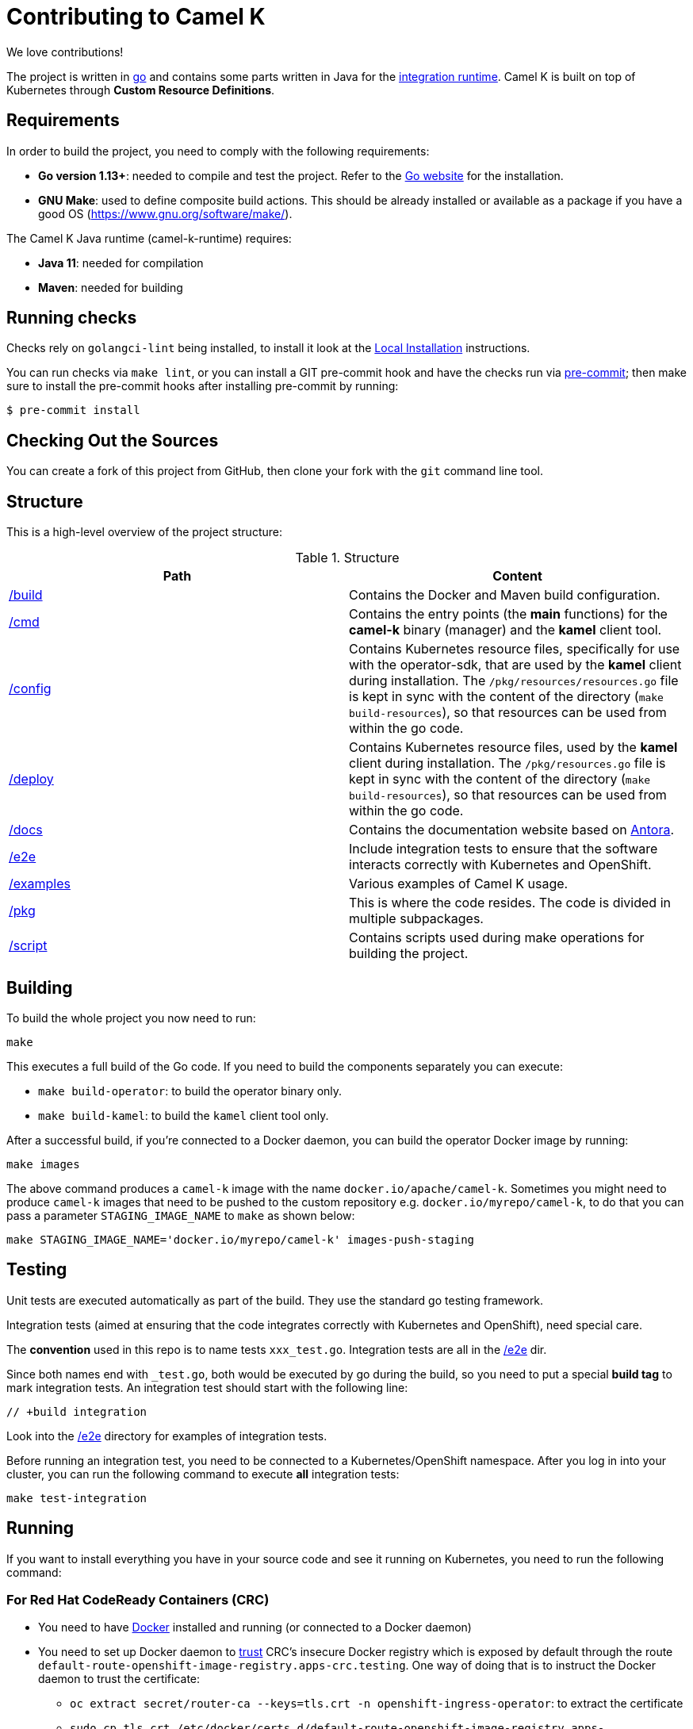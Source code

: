 [[contributing]]
= Contributing to Camel K

We love contributions!

The project is written in https://golang.org/[go] and contains some parts written in Java for the https://github.com/apache/camel-k-runtime/[integration runtime].
Camel K is built on top of Kubernetes through *Custom Resource Definitions*.

[[requirements]]
== Requirements

In order to build the project, you need to comply with the following requirements:

* **Go version 1.13+**: needed to compile and test the project. Refer to the https://golang.org/[Go website] for the installation.
* **GNU Make**: used to define composite build actions. This should be already installed or available as a package if you have a good OS (https://www.gnu.org/software/make/).

The Camel K Java runtime (camel-k-runtime) requires:

* **Java 11**: needed for compilation
* **Maven**: needed for building

[[checks]]
== Running checks
Checks rely on `golangci-lint` being installed, to install it look at the https://github.com/golangci/golangci-lint#local-installation[Local Installation] instructions.

You can run checks via `make lint`, or you can install a GIT pre-commit hook and have the checks run via https://pre-commit.com[pre-commit]; then make sure to install the pre-commit hooks after installing pre-commit by running:

 $ pre-commit install

[[checking-out]]
== Checking Out the Sources

You can create a fork of this project from GitHub, then clone your fork with the `git` command line tool.

[[structure]]
== Structure

This is a high-level overview of the project structure:

.Structure
[options="header"]
|=======================
| Path						| Content
| https://github.com/apache/camel-k/tree/main/build[/build]			| Contains the Docker and Maven build configuration.
| https://github.com/apache/camel-k/tree/main/cmd[/cmd]			| Contains the entry points (the *main* functions) for the **camel-k** binary (manager) and the **kamel** client tool.
| https://github.com/apache/camel-k/tree/main/config[/config]		| Contains Kubernetes resource files, specifically for use with the operator-sdk, that are used by the **kamel** client during installation. The `/pkg/resources/resources.go` file is kept in sync with the content of the directory (`make build-resources`), so that resources can be used from within the go code.
| https://github.com/apache/camel-k/tree/main/deploy[/deploy]		| Contains Kubernetes resource files, used by the **kamel** client during installation. The `/pkg/resources.go` file is kept in sync with the content of the directory (`make build-resources`), so that resources can be used from within the go code.
| https://github.com/apache/camel-k/tree/main/docs[/docs]			| Contains the documentation website based on https://antora.org/[Antora].
| https://github.com/apache/camel-k/tree/main/e2e[/e2e]			| Include integration tests to ensure that the software interacts correctly with Kubernetes and OpenShift.
| https://github.com/apache/camel-k/tree/main/examples[/examples]			| Various examples of Camel K usage.
| https://github.com/apache/camel-k/tree/main/pkg[/pkg]			| This is where the code resides. The code is divided in multiple subpackages.
| https://github.com/apache/camel-k/tree/main/script[/script]		| Contains scripts used during make operations for building the project.
|=======================

[[building]]
== Building

To build the whole project you now need to run:

[source]
----
make
----

This executes a full build of the Go code. If you need to build the components separately you can execute:

* `make build-operator`: to build the operator binary only.
* `make build-kamel`: to build the `kamel` client tool only.

After a successful build, if you're connected to a Docker daemon, you can build the operator Docker image by running:

[source]
----
make images
----

The above command produces a `camel-k` image with the name `docker.io/apache/camel-k`. Sometimes you might need to produce `camel-k` images that need to be pushed to the custom repository e.g. `docker.io/myrepo/camel-k`, to do that you can pass a parameter `STAGING_IMAGE_NAME` to `make` as shown below:

[source]
----
make STAGING_IMAGE_NAME='docker.io/myrepo/camel-k' images-push-staging
----

[[testing]]
== Testing

Unit tests are executed automatically as part of the build. They use the standard go testing framework.

Integration tests (aimed at ensuring that the code integrates correctly with Kubernetes and OpenShift), need special care.

The **convention** used in this repo is to name tests `xxx_test.go`.
Integration tests are all in the https://github.com/apache/camel-k/tree/main/e2e[/e2e] dir.

Since both names end with `_test.go`, both would be executed by go during the build, so you need to put a special **build tag** to mark
integration tests. An integration test should start with the following line:

[source]
----
// +build integration
----

Look into the https://github.com/apache/camel-k/tree/main/e2e[/e2e] directory for examples of integration tests.

Before running an integration test, you need to be connected to a Kubernetes/OpenShift namespace.
After you log in into your cluster, you can run the following command to execute **all** integration tests:

[source]
----
make test-integration
----

[[running]]
== Running

If you want to install everything you have in your source code and see it running on Kubernetes, you need to run the following command:

=== For Red Hat CodeReady Containers (CRC)

* You need to have https://docs.docker.com/get-docker/[Docker] installed and running (or connected to a Docker daemon)
* You need to set up Docker daemon to https://docs.docker.com/registry/insecure/[trust] CRC's insecure Docker registry which is exposed by default through the route `default-route-openshift-image-registry.apps-crc.testing`. One way of doing that is to instruct the Docker daemon to trust the certificate:
** `oc extract secret/router-ca --keys=tls.crt -n openshift-ingress-operator`: to extract the certificate
** `sudo cp tls.crt /etc/docker/certs.d/default-route-openshift-image-registry.apps-crc.testing/ca.crt`: to copy the certificate for Docker daemon to trust
** `docker login -u kubeadmin -p $(oc whoami -t) default-route-openshift-image-registry.apps-crc.testing`: to test that the certificate is trusted
* Run `make install-crc`: to build the project and install it in the current namespace on CRC
* You can specify a different namespace with `make install-crc project=myawesomeproject`
* To uninstall Camel K, run `kamel uninstall --all --olm=false`

The commands assume you have an already running CRC instance and logged in correctly.

=== For Minishift

* Run `make install-minishift` (or just `make install`): to build the project and install it in the current namespace on Minishift
* You can specify a different namespace with `make install-minishift project=myawesomeproject`

This command assumes you have an already running Minishift instance.

=== For Minikube

* Run `make install-minikube`: to build the project and install it in the current namespace on Minikube

This command assumes you have an already running Minikube instance.

=== For remote Kubernetes/OpenShift clusters

If you have changed anything locally and want to apply the changes to a remote cluster, first push your `camel-k` image to a custom repository (see <<building>>) and run the following command (the image name `docker.io/myrepo/camel-k:1.5.0-SNAPSHOT` should be changed accordingly):

[source]
----
kamel install --operator-image=docker.io/myrepo/camel-k:1.5.0-SNAPSHOT --operator-image-pull-policy=Always --olm=false
----

Note `--olm=false` is necessary as otherwise the OLM bundle version is preferred.

=== Use

Now you can play with Camel K:

[source]
----
./kamel run examples/Sample.java
----

To add additional dependencies to your routes:

[source]
----
./kamel run -d camel-dns examples/dns.js
----

[[local-development]]
== Local development environment
If you need to develop and test your Camel K operator locally, you can follow the link:local-development.html[local development procedure].

[[debugging]]
== Debugging and Running from IDE

Sometimes it's useful to debug the code from the IDE when troubleshooting.

.**Debugging the `kamel` binary**

It should be straightforward: just execute the https://github.com/apache/camel-k/tree/main/cmd/kamel/main.go[/cmd/kamel/main.go] file from the IDE (e.g. Goland) in debug mode.

.**Debugging the operator**

It is a bit more complex (but not so much).

You are going to run the operator code **outside** OpenShift in your IDE so, first of all, you need to **stop the operator running inside**:

[source]
----
// use kubectl in plain Kubernetes
oc scale deployment/camel-k-operator --replicas 0
----

You can scale it back to 1 when you're done, and you have updated the operator image.

You can set up the IDE (e.g. Goland) to execute the https://github.com/apache/camel-k/blob/main/cmd/manager/main.go[/cmd/manager/main.go] file in debug mode with `operator` as the argument.

When configuring the IDE task, make sure to add all required environment variables in the *IDE task configuration screen*:

* Set the `KUBERNETES_CONFIG` environment variable to point to your Kubernetes configuration file (usually `<homedir>/.kube/config`).
* Set the `WATCH_NAMESPACE` environment variable to a Kubernetes namespace you have access to.
* Set the `OPERATOR_NAME` environment variable to `camel-k`.


After you set up the IDE task, with Java 11+ to be used by default, you can run and debug the operator process.

NOTE: The operator can be fully debugged in Minishift, because it uses OpenShift S2I binary builds under the hood.
The build phase cannot be (currently) debugged in Minikube because the Kaniko builder requires that the operator and the publisher pod share a common persistent volume.

[[publishing]]
== Building Metadata for Publishing the Operator in Operator Hub

Publishing to an operator hub requires creation and submission of metadata, required in a specific
https://github.com/operator-framework/operator-registry/#manifest-format[format]. The
https://sdk.operatorframework.io/docs/cli[operator-sdk] provides tools to help with the creation of this metadata.

There are two formats for the publishing of the metadata:

=== Package Manifests
The legacy packaging format used for deploying the operator to an OLM registry. While deprecated in Openshift 4.5+,
it is still supported and used on that and other cluster types. A single CSV is generated, comprising of the operator
CRDs, and additional files. All versions of the operator metadata are located into a single directory.

To generate the metadata for camel-k in the legacy format, use the following command:
----
make build-olm
----
The CSV and accompanying files are located in `deploy/olm-catalog`.

NOTE: These files are under version control.

=== `bundles`
The latest packaging format used for deploying the operator to an OLM registry. This generates a CSV and related metadata
files in a directory named `bundle`. The directory contains a Dockerfile that allows for building the bundle into a
single image. It is this image that is submitted to the OLM registry.

To generate the bundle for camel-k, use the following command:
----
make bundle
----
The bundle directory is created at the root of the camel-k project filesystem.
